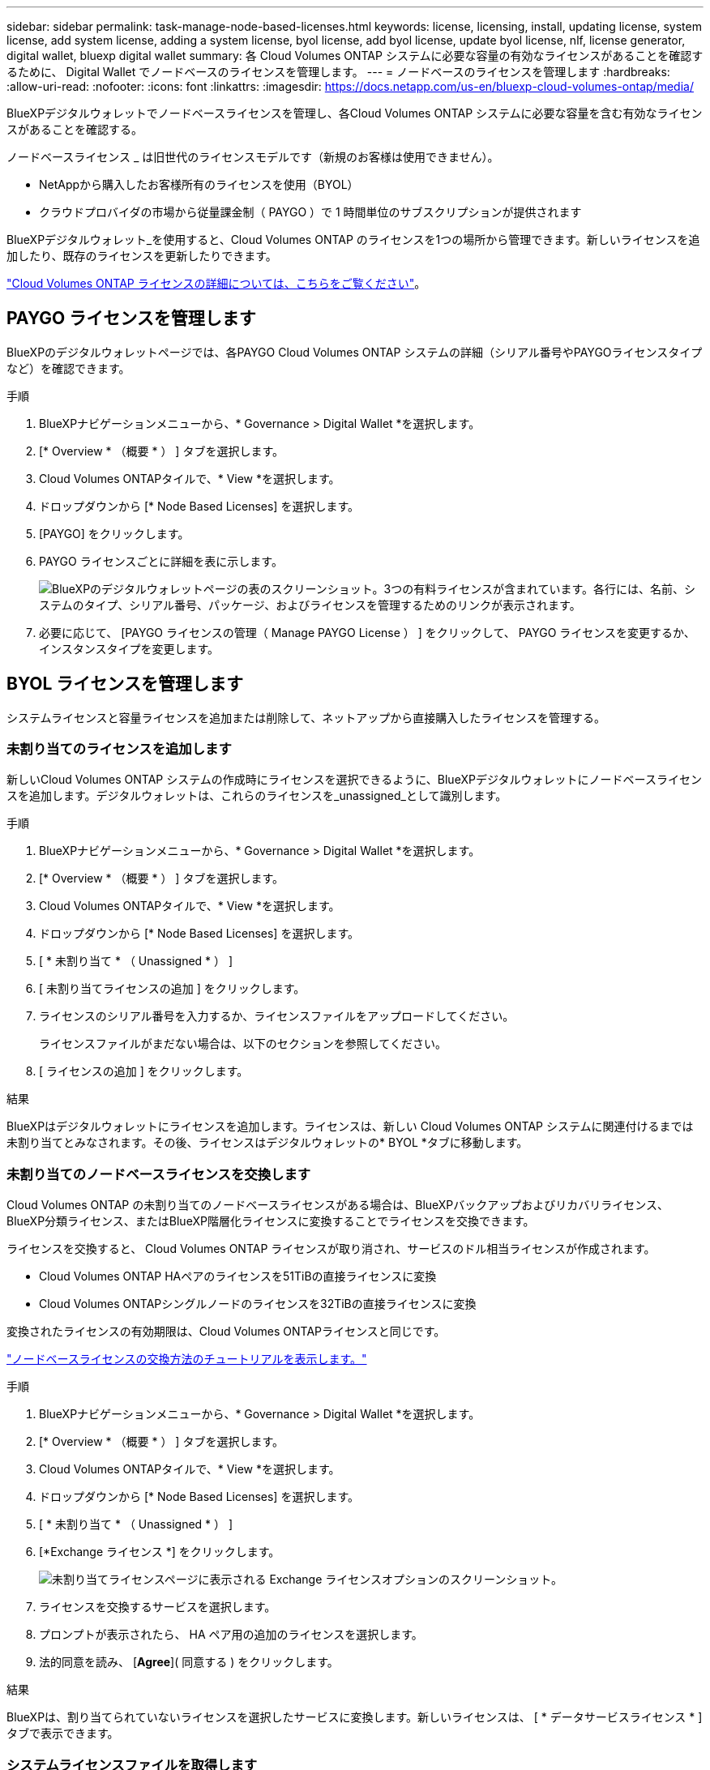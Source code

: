 ---
sidebar: sidebar 
permalink: task-manage-node-based-licenses.html 
keywords: license, licensing, install, updating license, system license, add system license, adding a system license, byol license, add byol license, update byol license, nlf, license generator, digital wallet, bluexp digital wallet 
summary: 各 Cloud Volumes ONTAP システムに必要な容量の有効なライセンスがあることを確認するために、 Digital Wallet でノードベースのライセンスを管理します。 
---
= ノードベースのライセンスを管理します
:hardbreaks:
:allow-uri-read: 
:nofooter: 
:icons: font
:linkattrs: 
:imagesdir: https://docs.netapp.com/us-en/bluexp-cloud-volumes-ontap/media/


[role="lead lead"]
BlueXPデジタルウォレットでノードベースライセンスを管理し、各Cloud Volumes ONTAP システムに必要な容量を含む有効なライセンスがあることを確認する。

ノードベースライセンス _ は旧世代のライセンスモデルです（新規のお客様は使用できません）。

* NetAppから購入したお客様所有のライセンスを使用（BYOL）
* クラウドプロバイダの市場から従量課金制（ PAYGO ）で 1 時間単位のサブスクリプションが提供されます


BlueXPデジタルウォレット_を使用すると、Cloud Volumes ONTAP のライセンスを1つの場所から管理できます。新しいライセンスを追加したり、既存のライセンスを更新したりできます。

https://docs.netapp.com/us-en/bluexp-cloud-volumes-ontap/concept-licensing.html["Cloud Volumes ONTAP ライセンスの詳細については、こちらをご覧ください"]。



== PAYGO ライセンスを管理します

BlueXPのデジタルウォレットページでは、各PAYGO Cloud Volumes ONTAP システムの詳細（シリアル番号やPAYGOライセンスタイプなど）を確認できます。

.手順
. BlueXPナビゲーションメニューから、* Governance > Digital Wallet *を選択します。
. [* Overview * （概要 * ） ] タブを選択します。
. Cloud Volumes ONTAPタイルで、* View *を選択します。
. ドロップダウンから [* Node Based Licenses] を選択します。
. [PAYGO] をクリックします。
. PAYGO ライセンスごとに詳細を表に示します。
+
image:screenshot_paygo_licenses.png["BlueXPのデジタルウォレットページの表のスクリーンショット。3つの有料ライセンスが含まれています。各行には、名前、システムのタイプ、シリアル番号、パッケージ、およびライセンスを管理するためのリンクが表示されます。"]

. 必要に応じて、 [PAYGO ライセンスの管理（ Manage PAYGO License ） ] をクリックして、 PAYGO ライセンスを変更するか、インスタンスタイプを変更します。




== BYOL ライセンスを管理します

システムライセンスと容量ライセンスを追加または削除して、ネットアップから直接購入したライセンスを管理する。



=== 未割り当てのライセンスを追加します

新しいCloud Volumes ONTAP システムの作成時にライセンスを選択できるように、BlueXPデジタルウォレットにノードベースライセンスを追加します。デジタルウォレットは、これらのライセンスを_unassigned_として識別します。

.手順
. BlueXPナビゲーションメニューから、* Governance > Digital Wallet *を選択します。
. [* Overview * （概要 * ） ] タブを選択します。
. Cloud Volumes ONTAPタイルで、* View *を選択します。
. ドロップダウンから [* Node Based Licenses] を選択します。
. [ * 未割り当て * （ Unassigned * ） ]
. [ 未割り当てライセンスの追加 ] をクリックします。
. ライセンスのシリアル番号を入力するか、ライセンスファイルをアップロードしてください。
+
ライセンスファイルがまだない場合は、以下のセクションを参照してください。

. [ ライセンスの追加 ] をクリックします。


.結果
BlueXPはデジタルウォレットにライセンスを追加します。ライセンスは、新しい Cloud Volumes ONTAP システムに関連付けるまでは未割り当てとみなされます。その後、ライセンスはデジタルウォレットの* BYOL *タブに移動します。



=== 未割り当てのノードベースライセンスを交換します

Cloud Volumes ONTAP の未割り当てのノードベースライセンスがある場合は、BlueXPバックアップおよびリカバリライセンス、BlueXP分類ライセンス、またはBlueXP階層化ライセンスに変換することでライセンスを交換できます。

ライセンスを交換すると、 Cloud Volumes ONTAP ライセンスが取り消され、サービスのドル相当ライセンスが作成されます。

* Cloud Volumes ONTAP HAペアのライセンスを51TiBの直接ライセンスに変換
* Cloud Volumes ONTAPシングルノードのライセンスを32TiBの直接ライセンスに変換


変換されたライセンスの有効期限は、Cloud Volumes ONTAPライセンスと同じです。

link:https://mydemo.netapp.com/player/?demoId=c96ef113-c338-4e44-9bda-81a8d252de63&showGuide=true&showGuidesToolbar=true&showHotspots=true&source=app["ノードベースライセンスの交換方法のチュートリアルを表示します。"^]

.手順
. BlueXPナビゲーションメニューから、* Governance > Digital Wallet *を選択します。
. [* Overview * （概要 * ） ] タブを選択します。
. Cloud Volumes ONTAPタイルで、* View *を選択します。
. ドロップダウンから [* Node Based Licenses] を選択します。
. [ * 未割り当て * （ Unassigned * ） ]
. [*Exchange ライセンス *] をクリックします。
+
image:screenshot-exchange-license.png["未割り当てライセンスページに表示される Exchange ライセンスオプションのスクリーンショット。"]

. ライセンスを交換するサービスを選択します。
. プロンプトが表示されたら、 HA ペア用の追加のライセンスを選択します。
. 法的同意を読み、 [*Agree*]( 同意する ) をクリックします。


.結果
BlueXPは、割り当てられていないライセンスを選択したサービスに変換します。新しいライセンスは、 [ * データサービスライセンス * ] タブで表示できます。



=== システムライセンスファイルを取得します

ほとんどの場合、NetApp Support Site アカウントを使用してライセンスファイルを自動的に取得できます。ただし、アップロードできない場合は、ライセンスファイルを手動でアップロードする必要があります。ライセンスファイルがない場合は、 netapp.com から入手できます。

.手順
. にアクセスします https://register.netapp.com/register/getlicensefile["ネットアップライセンスファイルジェネレータ"^] をクリックし、NetApp Support Siteのクレデンシャルでログインします。
. パスワードを入力し、製品を選択してシリアル番号を入力し、プライバシーポリシーを読み、同意したことを確認してから、 * Submit * をクリックします。
+
* 例 *

+
image:screenshot-license-generator.png["スクリーンショット：NetApp License Generator Webページの例を示しています。このWebページには、利用可能な製品ラインが表示されています。"]

. 電子メールまたは直接ダウンロードで serialnumber.nlf JSON ファイルを受信するかどうかを選択します。




=== システムライセンスを更新する

ネットアップの担当者に連絡してBYOLサブスクリプションを更新すると、BlueXPは自動的にネットアップから新しいライセンスを取得してCloud Volumes ONTAP システムにインストールします。

BlueXPがセキュリティ保護されたインターネット接続経由でライセンスファイルにアクセスできない場合は、自分でファイルを取得し、BlueXPに手動でアップロードできます。

.手順
. BlueXPナビゲーションメニューから、* Governance > Digital Wallet *を選択します。
. [* Overview * （概要 * ） ] タブを選択します。
. Cloud Volumes ONTAPタイルで、* View *を選択します。
. ドロップダウンから [* Node Based Licenses] を選択します。
. BYOL * タブで、 Cloud Volumes ONTAP システムの詳細を展開します。
. システムライセンスの横にあるアクションメニューをクリックし、 * ライセンスの更新 * を選択します。
. ライセンスファイル（ HA ペアがある場合はファイル）をアップロードします。
. ［ * ライセンスの更新 * ］ をクリックします。


.結果
Cloud Volumes ONTAP システムのライセンスが更新されます。



=== 追加の容量ライセンスを管理する

Cloud Volumes ONTAP BYOL システムの追加容量ライセンスを購入すると、 BYOL システムライセンスで提供される 368 TiB を超える容量を割り当てることができます。たとえば、 1 つのライセンス容量を追加購入して、最大 736TiB の容量を Cloud Volumes ONTAP に割り当てることができます。また、容量ライセンスを 3 つ追加購入すれば、最大 1.4 PiB まで拡張できます。

シングルノードシステムまたは HA ペアに対して購入できるライセンスの数に制限はありません。



==== 容量ライセンスを追加

BlueXPの右下にあるチャットアイコンを使って、容量ライセンスを追加購入してください。購入したライセンスは、 Cloud Volumes ONTAP システムに適用できます。

.手順
. BlueXPナビゲーションメニューから、* Governance > Digital Wallet *を選択します。
. [* Overview * （概要 * ） ] タブを選択します。
. Cloud Volumes ONTAPタイルで、* View *を選択します。
. ドロップダウンから [* Node Based Licenses] を選択します。
. BYOL * タブで、 Cloud Volumes ONTAP システムの詳細を展開します。
. [Add Capacity License*] をクリックします。
. シリアル番号を入力するか、ライセンスファイル（ HA ペアを使用している場合はファイル）をアップロードします。
. [Add Capacity License*] をクリックします。




==== 容量ライセンスを更新

容量ライセンスの期間を延長した場合は、BlueXPでライセンスを更新する必要があります。

.手順
. BlueXPナビゲーションメニューから、* Governance > Digital Wallet *を選択します。
. [* Overview * （概要 * ） ] タブを選択します。
. Cloud Volumes ONTAPタイルで、* View *を選択します。
. ドロップダウンから [* Node Based Licenses] を選択します。
. BYOL * タブで、 Cloud Volumes ONTAP システムの詳細を展開します。
. 容量ライセンスの横にあるアクションメニューをクリックし、 * ライセンスの更新 * を選択します。
. ライセンスファイル（ HA ペアがある場合はファイル）をアップロードします。
. ［ * ライセンスの更新 * ］ をクリックします。




==== 容量ライセンスを削除します

使用されなくなったために期限切れになった容量ライセンスは、いつでも削除できます。

.手順
. BlueXPナビゲーションメニューから、* Governance > Digital Wallet *を選択します。
. [* Overview * （概要 * ） ] タブを選択します。
. Cloud Volumes ONTAPタイルで、* View *を選択します。
. ドロップダウンから [* Node Based Licenses] を選択します。
. BYOL * タブで、 Cloud Volumes ONTAP システムの詳細を展開します。
. 容量ライセンスの横にあるアクションメニューをクリックし、 * ライセンスの削除 * を選択します。
. [ 削除（ Remove ） ] をクリックします。




== PAYGOとBYOLの2つのモデルが変わります

システムをPAYGOからノード単位のライセンスからBYOLへ（逆も同様）に変換することはできません。従量課金制サブスクリプションとBYOLサブスクリプションを切り替える場合は、新しいシステムを導入し、既存のシステムから新しいシステムにデータをレプリケートする必要があります。

.手順
. 新しい Cloud Volumes ONTAP の作業環境を作成します。
. レプリケートする必要があるボリュームごとに、システム間の1回限りのデータレプリケーションを設定します。
+
https://docs.netapp.com/us-en/bluexp-replication/task-replicating-data.html["システム間でデータをレプリケートする方法について説明します"^]

. 元の作業環境を削除して、不要になった Cloud Volumes ONTAP システムを終了します。
+
https://docs.netapp.com/us-en/bluexp-cloud-volumes-ontap/task-deleting-working-env.html["Cloud Volumes ONTAP 作業環境を削除する方法について説明します"]。



.関連リンク
リンク：link:concept-licensing.html#end-of-availability-of-node-based-licenses["ノードベースライセンスの販売終了"] link:task-convert-node-capacity.html["ノードベースライセンスから容量ベースライセンスへの変換"]

